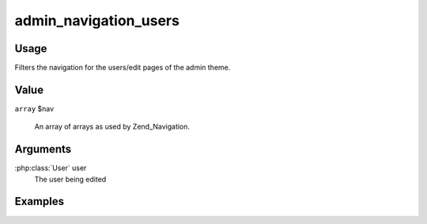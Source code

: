 ######################
admin_navigation_users
######################

*****
Usage
*****

Filters the navigation for the users/edit pages of the admin theme. 

*****
Value
*****

``array`` $nav

    An array of arrays as used by Zend_Navigation.
    

*********
Arguments
*********

:php:class:`User` user
    The user being edited

********
Examples
********
